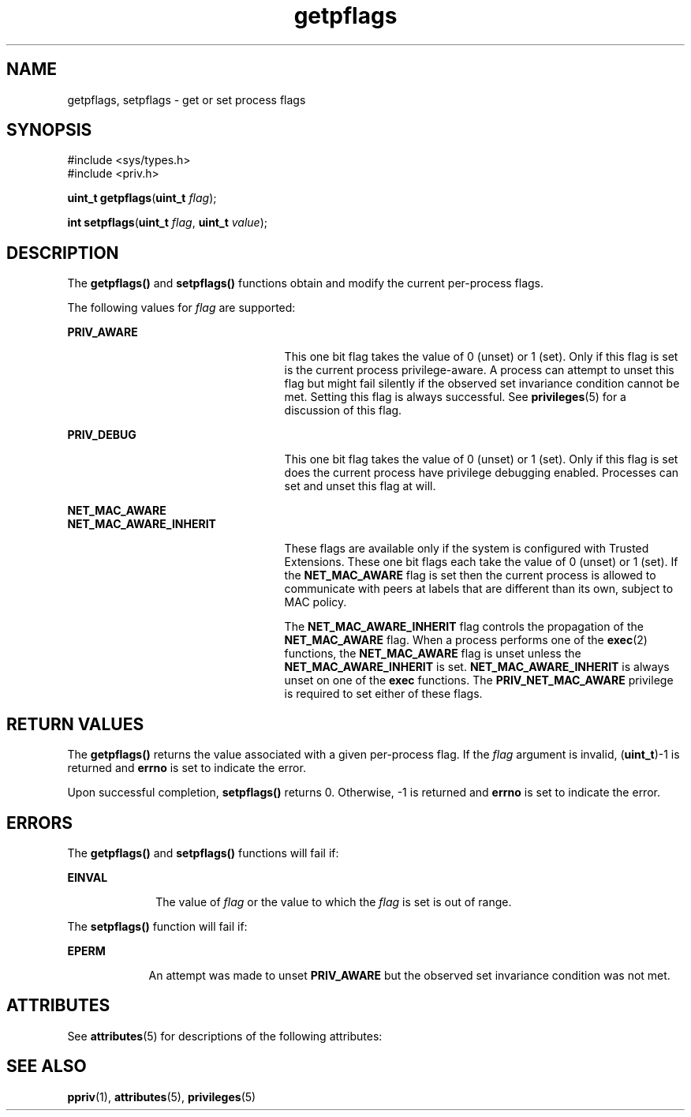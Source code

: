 '\" te
.\" CDDL HEADER START
.\"
.\" The contents of this file are subject to the terms of the
.\" Common Development and Distribution License (the "License").  
.\" You may not use this file except in compliance with the License.
.\"
.\" You can obtain a copy of the license at usr/src/OPENSOLARIS.LICENSE
.\" or http://www.opensolaris.org/os/licensing.
.\" See the License for the specific language governing permissions
.\" and limitations under the License.
.\"
.\" When distributing Covered Code, include this CDDL HEADER in each
.\" file and include the License file at usr/src/OPENSOLARIS.LICENSE.
.\" If applicable, add the following below this CDDL HEADER, with the
.\" fields enclosed by brackets "[]" replaced with your own identifying
.\" information: Portions Copyright [yyyy] [name of copyright owner]
.\"
.\" CDDL HEADER END
.\" Copyright (c) 2006, Sun Microsystems, Inc. All Rights Reserved.
.TH getpflags 2 "8 Mar 2006" "SunOS 5.11" "System Calls"
.SH NAME
getpflags, setpflags \- get or set process flags
.SH SYNOPSIS
.LP
.nf
#include <sys/types.h>
#include <priv.h>

\fBuint_t\fR \fBgetpflags\fR(\fBuint_t\fR \fIflag\fR);
.fi

.LP
.nf
\fBint\fR \fBsetpflags\fR(\fBuint_t\fR \fIflag\fR, \fBuint_t\fR \fIvalue\fR);
.fi

.SH DESCRIPTION
.LP
The \fBgetpflags()\fR and \fBsetpflags()\fR functions obtain and modify the current per-process flags.
.LP
The following values for \fIflag\fR are supported:
.sp
.ne 2
.mk
.na
\fB\fBPRIV_AWARE\fR\fR
.ad
.RS 25n
.rt  
This one bit flag takes the value of 0 (unset) or 1 (set).  Only if this flag is set is the current process privilege-aware. A process can attempt to unset this flag but might fail silently if the observed set invariance condition
cannot be met. Setting this flag is always successful. See \fBprivileges\fR(5) for a discussion of this flag.
.RE

.sp
.ne 2
.mk
.na
\fB\fBPRIV_DEBUG\fR\fR
.ad
.RS 25n
.rt  
This one bit flag takes the value of 0 (unset) or 1 (set).  Only if this flag is set does the current process have privilege debugging enabled. Processes can set and unset this flag at will.
.RE

.sp
.ne 2
.mk
.na
\fB\fBNET_MAC_AWARE\fR\fR
.ad
.br
.na
\fB\fBNET_MAC_AWARE_INHERIT\fR\fR
.ad
.RS 25n
.rt  
These flags are available only if the system is configured with Trusted Extensions. These one bit flags each take the value of 0 (unset) or 1 (set). If the \fBNET_MAC_AWARE\fR flag is set then the current process is allowed to communicate with peers at labels that are different than its own, subject to MAC policy.
.sp
The \fBNET_MAC_AWARE_INHERIT\fR flag controls the propagation of the \fBNET_MAC_AWARE\fR flag. When a process performs one of the \fBexec\fR(2) functions, the \fBNET_MAC_AWARE\fR flag is unset unless the \fBNET_MAC_AWARE_INHERIT\fR is set. \fBNET_MAC_AWARE_INHERIT\fR is always unset on one of the \fBexec\fR functions. The \fBPRIV_NET_MAC_AWARE\fR privilege is required to set either of these flags.
.RE

.SH RETURN VALUES
.LP
The \fBgetpflags()\fR returns the value associated with a given per-process flag. If the \fIflag\fR argument is invalid, (\fBuint_t\fR)-1 is returned and \fBerrno\fR is set to indicate the error.
.LP
Upon successful completion, \fBsetpflags()\fR returns 0. Otherwise, -1 is returned and \fBerrno\fR is set to indicate the error.
.SH ERRORS
.LP
The \fBgetpflags()\fR and \fBsetpflags()\fR functions will fail if:
.sp
.ne 2
.mk
.na
\fB\fBEINVAL\fR\fR
.ad
.RS 10n
.rt  
The value of \fIflag\fR or the value to which the \fIflag\fR is set is out of range.
.RE

.LP
The \fBsetpflags()\fR function will fail if:
.sp
.ne 2
.mk
.na
\fB\fBEPERM\fR\fR
.ad
.RS 9n
.rt  
An attempt was made to unset \fBPRIV_AWARE\fR but the observed set invariance condition was not met.
.RE

.SH ATTRIBUTES
.LP
See \fBattributes\fR(5) for descriptions of the following attributes:
.sp

.sp
.TS
tab() box;
cw(2.75i) |cw(2.75i) 
lw(2.75i) |lw(2.75i) 
.
ATTRIBUTE TYPEATTRIBUTE VALUE
_
Interface StabilityEvolving
_
MT-LevelAsync-Signal-Safe
.TE

.SH SEE ALSO
.LP
\fBppriv\fR(1), \fBattributes\fR(5), \fBprivileges\fR(5)
